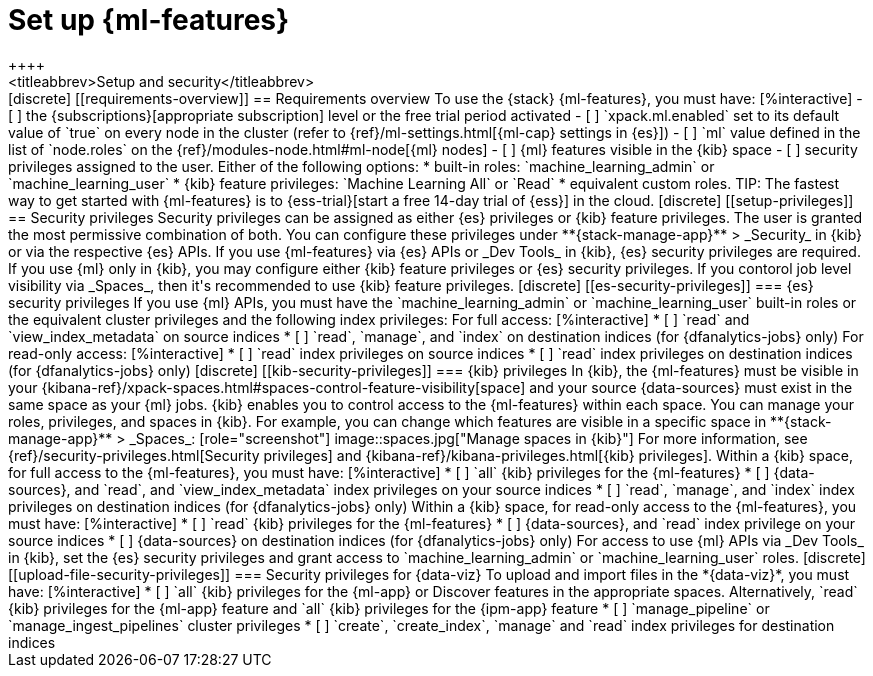[chapter,role="xpack"]
[[setup]]
= Set up {ml-features}
++++
<titleabbrev>Setup and security</titleabbrev>
++++

[discrete]
[[requirements-overview]]
== Requirements overview

To use the {stack} {ml-features}, you must have:

[%interactive]
- [ ] the {subscriptions}[appropriate subscription] level or the free trial 
  period activated
- [ ] `xpack.ml.enabled` set to its default value of `true` on every node in the 
  cluster (refer to {ref}/ml-settings.html[{ml-cap} settings in {es}])
- [ ] `ml` value defined in the list of `node.roles` on the 
  {ref}/modules-node.html#ml-node[{ml} nodes]
- [ ] {ml} features visible in the {kib} space
- [ ] security privileges assigned to the user. Either of the following options:
    * built-in roles: `machine_learning_admin` or `machine_learning_user`
    * {kib} feature privileges: `Machine Learning All` or `Read` 
    * equivalent custom roles.

TIP: The fastest way to get started with {ml-features} is to
{ess-trial}[start a free 14-day trial of {ess}] in the cloud.


[discrete]
[[setup-privileges]]
== Security privileges

Security privileges can be assigned as either {es} privileges or {kib} feature 
privileges. The user is granted the most permissive combination of both. You can 
configure these privileges under **{stack-manage-app}** > _Security_ in {kib} or 
via the respective {es} APIs. 

If you use {ml-features} via {es} APIs or _Dev Tools_ in {kib}, {es} security 
privileges are required. If you use {ml} only in {kib}, you may configure either 
{kib} feature privileges or {es} security privileges. If you contorol job level 
visibility via _Spaces_, then it's recommended to use {kib} feature privileges.


[discrete]
[[es-security-privileges]]
=== {es} security privileges

If you use {ml} APIs, you must have the `machine_learning_admin` or 
`machine_learning_user` built-in roles or the equivalent cluster privileges and 
the following index privileges:

For full access:

[%interactive]
* [ ] `read` and `view_index_metadata` on source indices
* [ ] `read`, `manage`, and `index` on destination indices (for 
  {dfanalytics-jobs} only)

For read-only access:

[%interactive]
* [ ] `read` index privileges on source indices
* [ ] `read` index privileges on destination indices (for {dfanalytics-jobs}
  only)


[discrete]
[[kib-security-privileges]]
=== {kib} privileges

In {kib}, the {ml-features} must be visible in your
{kibana-ref}/xpack-spaces.html#spaces-control-feature-visibility[space] and your
source {data-sources} must exist in the same space as your {ml} jobs.

{kib} enables you to control access to the {ml-features} within each space. You 
can manage your roles, privileges, and spaces in {kib}. For example, you can 
change which features are visible in a specific space in 
**{stack-manage-app}** > _Spaces_:

[role="screenshot"]
image::spaces.jpg["Manage spaces in {kib}"]

For more information, see {ref}/security-privileges.html[Security privileges] 
and {kibana-ref}/kibana-privileges.html[{kib} privileges].

Within a {kib} space, for full access to the {ml-features}, you must have:

[%interactive]
* [ ] `all` {kib} privileges for the {ml-features}
* [ ] {data-sources}, and `read`, and `view_index_metadata` index privileges on 
  your source indices
* [ ] `read`, `manage`, and `index` index privileges on destination indices (for 
  {dfanalytics-jobs} only)


Within a {kib} space, for read-only access to the {ml-features}, you must have:

[%interactive]
* [ ] `read` {kib} privileges for the {ml-features}
* [ ] {data-sources}, and `read` index privilege on your source indices
* [ ] {data-sources} on destination indices (for {dfanalytics-jobs} only)

For access to use {ml} APIs via _Dev Tools_ in {kib}, set the {es} security 
privileges and grant access to `machine_learning_admin` or 
`machine_learning_user` roles.


[discrete]
[[upload-file-security-privileges]]
=== Security privileges for {data-viz}

To upload and import files in the *{data-viz}*, you must have:

[%interactive]
* [ ] `all` {kib} privileges for the {ml-app} or Discover features in
  the appropriate spaces. Alternatively, `read` {kib} privileges for the 
  {ml-app} feature and `all` {kib} privileges for the {ipm-app} feature
* [ ] `manage_pipeline` or `manage_ingest_pipelines` cluster privileges
* [ ] `create`, `create_index`, `manage` and `read` index privileges for
  destination indices